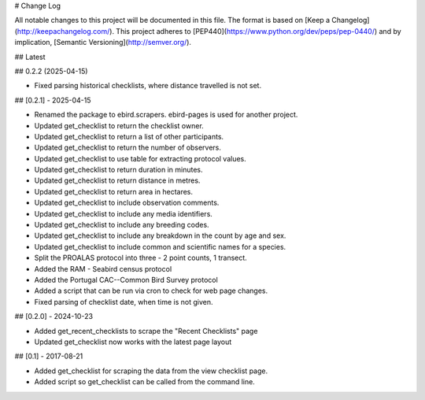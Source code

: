 # Change Log

All notable changes to this project will be documented in this file.
The format is based on [Keep a Changelog](http://keepachangelog.com/).
This project adheres to [PEP440](https://www.python.org/dev/peps/pep-0440/)
and by implication, [Semantic Versioning](http://semver.org/).

## Latest

## 0.2.2 (2025-04-15)

- Fixed parsing historical checklists, where distance travelled is not set.

## [0.2.1] - 2025-04-15

- Renamed the package to ebird.scrapers. ebird-pages is used for another project.
- Updated get_checklist to return the checklist owner.
- Updated get_checklist to return a list of other participants.
- Updated get_checklist to return the number of observers.
- Updated get_checklist to use table for extracting protocol values.
- Updated get_checklist to return duration in minutes.
- Updated get_checklist to return distance in metres.
- Updated get_checklist to return area in hectares.
- Updated get_checklist to include observation comments.
- Updated get_checklist to include any media identifiers.
- Updated get_checklist to include any breeding codes.
- Updated get_checklist to include any breakdown in the count by age and sex.
- Updated get_checklist to include common and scientific names for a species.
- Split the PROALAS protocol into three - 2 point counts, 1 transect.
- Added the RAM - Seabird census protocol
- Added the Portugal CAC--Common Bird Survey protocol
- Added a script that can be run via cron to check for web page changes.
- Fixed parsing of checklist date, when time is not given.

##  [0.2.0] - 2024-10-23

- Added get_recent_checklists to scrape the "Recent Checklists" page
- Updated get_checklist now works with the latest page layout

## [0.1] - 2017-08-21

- Added get_checklist for scraping the data from the view checklist page.
- Added script so get_checklist can be called from the command line.
